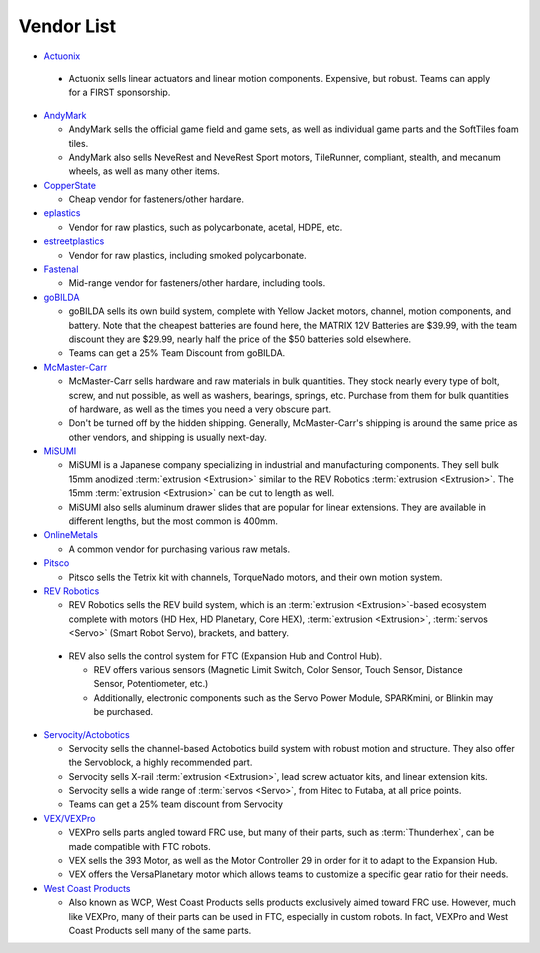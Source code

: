 ===========
Vendor List
===========

* `Actuonix <https://www.actuonix.com/>`_

 * Actuonix sells linear actuators and linear motion components. Expensive, but robust. Teams can apply for a FIRST sponsorship.
* `AndyMark <https://www.andymark.com>`_

  * AndyMark sells the official game field and game sets, as well as individual game parts and the SoftTiles foam tiles.
  * AndyMark also sells NeveRest and NeveRest Sport motors, TileRunner, compliant, stealth, and mecanum wheels, as well as many other items.
* `CopperState <https://www.copperstate.com/>`_

  * Cheap vendor for fasteners/other hardare.
* `eplastics <https://www.eplastics.com/>`_

  * Vendor for raw plastics, such as polycarbonate, acetal, HDPE, etc.
* `estreetplastics <https://www.estreetplastics.com/Default.asp>`_

  * Vendor for raw plastics, including smoked polycarbonate.
* `Fastenal <https://www.fastenal.com/>`_

  * Mid-range vendor for fasteners/other hardare, including tools.
* `goBILDA <https://www.gobilda.com/>`_

  * goBILDA sells its own build system, complete with Yellow Jacket motors, channel, motion components, and battery. Note that the cheapest batteries are found here, the MATRIX 12V Batteries are $39.99, with the team discount they are $29.99, nearly half the price of the $50 batteries sold elsewhere.
  * Teams can get a 25% Team Discount from goBILDA.
* `McMaster-Carr <https://www.mcmaster.com>`_

  * McMaster-Carr sells hardware and raw materials in bulk quantities. They stock nearly every type of bolt, screw, and nut possible, as well as washers, bearings, springs, etc. Purchase from them for bulk quantities of hardware, as well as the times you need a very obscure part.
  * Don't be turned off by the hidden shipping. Generally, McMaster-Carr's shipping is around the same price as other vendors, and shipping is usually next-day.
* `MiSUMI <https://us.misumi-ec.com/>`_

  * MiSUMI is a Japanese company specializing in industrial and manufacturing components. They sell bulk 15mm anodized :term:`extrusion <Extrusion>` similar to the REV Robotics :term:`extrusion <Extrusion>`. The 15mm :term:`extrusion <Extrusion>` can be cut to length as well.
  * MiSUMI also sells aluminum drawer slides that are popular for linear extensions. They are available in different lengths, but the most common is 400mm.
* `OnlineMetals <https://www.onlinemetals.com/>`_

  * A common vendor for purchasing various raw metals.
* `Pitsco <https://www.pitsco.com>`_

  * Pitsco sells the Tetrix kit with channels, TorqueNado motors, and their own motion system.
* `REV Robotics <https://www.revrobotics.com>`_

  * REV Robotics sells the REV build system, which is an :term:`extrusion <Extrusion>`-based ecosystem complete with motors (HD Hex, HD Planetary, Core HEX), :term:`extrusion <Extrusion>`, :term:`servos <Servo>` (Smart Robot Servo), brackets, and battery.
 * REV also sells the control system for FTC (Expansion Hub and Control Hub).

   * REV offers various sensors (Magnetic Limit Switch, Color Sensor, Touch Sensor, Distance Sensor, Potentiometer, etc.)
   * Additionally, electronic components such as the Servo Power Module, SPARKmini, or Blinkin may be purchased.
* `Servocity/Actobotics <https://www.servocity.com>`_

  * Servocity sells the channel-based Actobotics build system with robust motion and structure. They also offer the Servoblock, a highly recommended part.
  * Servocity sells X-rail :term:`extrusion <Extrusion>`, lead screw actuator kits, and linear extension kits.
  * Servocity sells a wide range of :term:`servos <Servo>`, from Hitec to Futaba, at all price points.
  * Teams can get a 25% team discount from Servocity
* `VEX/VEXPro <https://www.vexrobotics.com/pro>`_

  * VEXPro sells parts angled toward FRC use, but many of their parts, such as :term:`Thunderhex`, can be made compatible with FTC robots.
  * VEX sells the 393 Motor, as well as the Motor Controller 29 in order for it to adapt to the Expansion Hub.
  * VEX offers the VersaPlanetary motor which allows teams to customize a specific gear ratio for their needs.
* `West Coast Products <https://www.wcproducts.com/>`_

  * Also known as WCP, West Coast Products sells products exclusively aimed toward FRC use. However, much like VEXPro, many of their parts can be used in FTC, especially in custom robots. In fact, VEXPro and West Coast Products sell many of the same parts.

